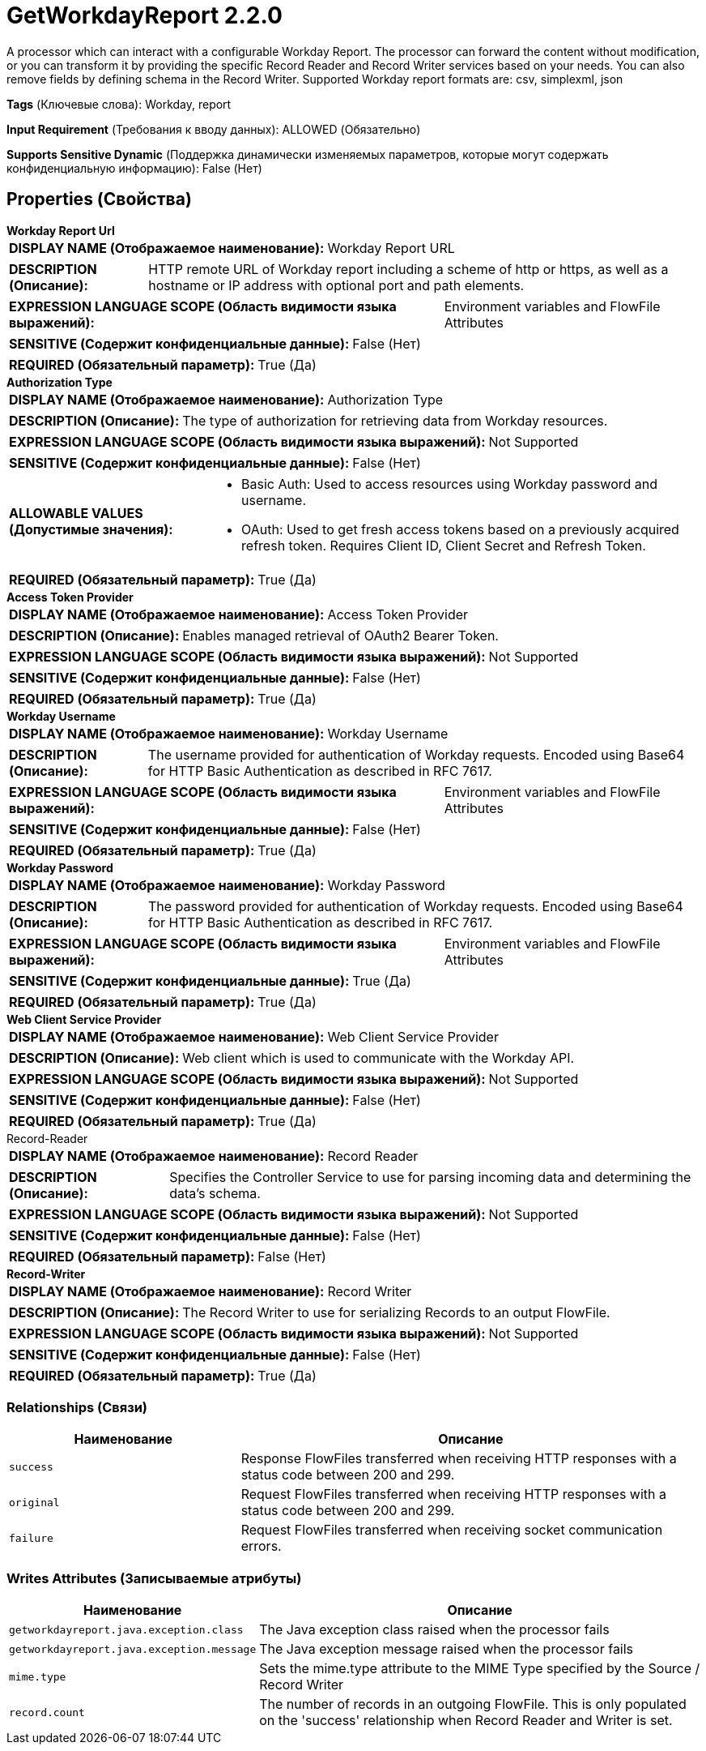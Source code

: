 = GetWorkdayReport 2.2.0

A processor which can interact with a configurable Workday Report. The processor can forward the content without modification, or you can transform it by providing the specific Record Reader and Record Writer services based on your needs. You can also remove fields by defining schema in the Record Writer. Supported Workday report formats are: csv, simplexml, json

[horizontal]
*Tags* (Ключевые слова):
Workday, report
[horizontal]
*Input Requirement* (Требования к вводу данных):
ALLOWED (Обязательно)
[horizontal]
*Supports Sensitive Dynamic* (Поддержка динамически изменяемых параметров, которые могут содержать конфиденциальную информацию):
 False (Нет) 



== Properties (Свойства)


.*Workday Report Url*
************************************************
[horizontal]
*DISPLAY NAME (Отображаемое наименование):*:: Workday Report URL

[horizontal]
*DESCRIPTION (Описание):*:: HTTP remote URL of Workday report including a scheme of http or https, as well as a hostname or IP address with optional port and path elements.


[horizontal]
*EXPRESSION LANGUAGE SCOPE (Область видимости языка выражений):*:: Environment variables and FlowFile Attributes
[horizontal]
*SENSITIVE (Содержит конфиденциальные данные):*::  False (Нет) 

[horizontal]
*REQUIRED (Обязательный параметр):*::  True (Да) 
************************************************
.*Authorization Type*
************************************************
[horizontal]
*DISPLAY NAME (Отображаемое наименование):*:: Authorization Type

[horizontal]
*DESCRIPTION (Описание):*:: The type of authorization for retrieving data from Workday resources.


[horizontal]
*EXPRESSION LANGUAGE SCOPE (Область видимости языка выражений):*:: Not Supported
[horizontal]
*SENSITIVE (Содержит конфиденциальные данные):*::  False (Нет) 

[horizontal]
*ALLOWABLE VALUES (Допустимые значения):*::

* Basic Auth: Used to access resources using Workday password and username. 

* OAuth: Used to get fresh access tokens based on a previously acquired refresh token. Requires Client ID, Client Secret and Refresh Token. 


[horizontal]
*REQUIRED (Обязательный параметр):*::  True (Да) 
************************************************
.*Access Token Provider*
************************************************
[horizontal]
*DISPLAY NAME (Отображаемое наименование):*:: Access Token Provider

[horizontal]
*DESCRIPTION (Описание):*:: Enables managed retrieval of OAuth2 Bearer Token.


[horizontal]
*EXPRESSION LANGUAGE SCOPE (Область видимости языка выражений):*:: Not Supported
[horizontal]
*SENSITIVE (Содержит конфиденциальные данные):*::  False (Нет) 

[horizontal]
*REQUIRED (Обязательный параметр):*::  True (Да) 
************************************************
.*Workday Username*
************************************************
[horizontal]
*DISPLAY NAME (Отображаемое наименование):*:: Workday Username

[horizontal]
*DESCRIPTION (Описание):*:: The username provided for authentication of Workday requests. Encoded using Base64 for HTTP Basic Authentication as described in RFC 7617.


[horizontal]
*EXPRESSION LANGUAGE SCOPE (Область видимости языка выражений):*:: Environment variables and FlowFile Attributes
[horizontal]
*SENSITIVE (Содержит конфиденциальные данные):*::  False (Нет) 

[horizontal]
*REQUIRED (Обязательный параметр):*::  True (Да) 
************************************************
.*Workday Password*
************************************************
[horizontal]
*DISPLAY NAME (Отображаемое наименование):*:: Workday Password

[horizontal]
*DESCRIPTION (Описание):*:: The password provided for authentication of Workday requests. Encoded using Base64 for HTTP Basic Authentication as described in RFC 7617.


[horizontal]
*EXPRESSION LANGUAGE SCOPE (Область видимости языка выражений):*:: Environment variables and FlowFile Attributes
[horizontal]
*SENSITIVE (Содержит конфиденциальные данные):*::  True (Да) 

[horizontal]
*REQUIRED (Обязательный параметр):*::  True (Да) 
************************************************
.*Web Client Service Provider*
************************************************
[horizontal]
*DISPLAY NAME (Отображаемое наименование):*:: Web Client Service Provider

[horizontal]
*DESCRIPTION (Описание):*:: Web client which is used to communicate with the Workday API.


[horizontal]
*EXPRESSION LANGUAGE SCOPE (Область видимости языка выражений):*:: Not Supported
[horizontal]
*SENSITIVE (Содержит конфиденциальные данные):*::  False (Нет) 

[horizontal]
*REQUIRED (Обязательный параметр):*::  True (Да) 
************************************************
.Record-Reader
************************************************
[horizontal]
*DISPLAY NAME (Отображаемое наименование):*:: Record Reader

[horizontal]
*DESCRIPTION (Описание):*:: Specifies the Controller Service to use for parsing incoming data and determining the data's schema.


[horizontal]
*EXPRESSION LANGUAGE SCOPE (Область видимости языка выражений):*:: Not Supported
[horizontal]
*SENSITIVE (Содержит конфиденциальные данные):*::  False (Нет) 

[horizontal]
*REQUIRED (Обязательный параметр):*::  False (Нет) 
************************************************
.*Record-Writer*
************************************************
[horizontal]
*DISPLAY NAME (Отображаемое наименование):*:: Record Writer

[horizontal]
*DESCRIPTION (Описание):*:: The Record Writer to use for serializing Records to an output FlowFile.


[horizontal]
*EXPRESSION LANGUAGE SCOPE (Область видимости языка выражений):*:: Not Supported
[horizontal]
*SENSITIVE (Содержит конфиденциальные данные):*::  False (Нет) 

[horizontal]
*REQUIRED (Обязательный параметр):*::  True (Да) 
************************************************










=== Relationships (Связи)

[cols="1a,2a",options="header",]
|===
|Наименование |Описание

|`success`
|Response FlowFiles transferred when receiving HTTP responses with a status code between 200 and 299.

|`original`
|Request FlowFiles transferred when receiving HTTP responses with a status code between 200 and 299.

|`failure`
|Request FlowFiles transferred when receiving socket communication errors.

|===





=== Writes Attributes (Записываемые атрибуты)

[cols="1a,2a",options="header",]
|===
|Наименование |Описание

|`getworkdayreport.java.exception.class`
|The Java exception class raised when the processor fails

|`getworkdayreport.java.exception.message`
|The Java exception message raised when the processor fails

|`mime.type`
|Sets the mime.type attribute to the MIME Type specified by the Source / Record Writer

|`record.count`
|The number of records in an outgoing FlowFile. This is only populated on the 'success' relationship when Record Reader and Writer is set.

|===







